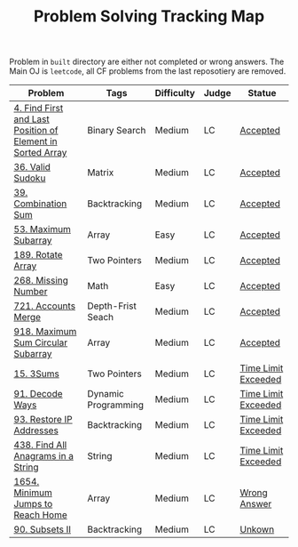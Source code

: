 #+TITLE: Problem Solving Tracking Map

Problem in ~built~ directory are either not completed or wrong answers. The Main OJ is
~leetcode~, all CF problems from the last reposotiery are removed.


| Problem                                                    | Tags                | Difficulty | Judge | Statue              |
|------------------------------------------------------------+---------------------+------------+-------+---------------------|
| [[https://leetcode.com/problems/find-first-and-last-position-of-element-in-sorted-array/][4. Find First and Last Position of Element in Sorted Array]] | Binary Search       | Medium     | LC    | [[file:lc/34.find-first-and-last-position-of-element-in-sorted-array.cpp][Accepted]]            |
| [[https://leetcode.com/problems/valid-sudoku/][36. Valid Sudoku]]                                           | Matrix              | Medium     | LC    | [[file:lc/36.valid-sudoku.cpp][Accepted]]            |
| [[https://leetcode.com/problems/combination-sum/][39. Combination Sum]]                                        | Backtracking        | Medium     | LC    | [[file:lc/39.combination-sum.cpp][Accepted]]            |
| [[https://leetcode.com/problems/maximum-subarray/][53. Maximum Subarray]]                                       | Array               | Easy       | LC    | [[file:lc/53.maximum-subarray.cpp][Accepted]]            |
| [[https://leetcode.com/problems/rotate-array/][189. Rotate Array]]                                          | Two Pointers        | Medium     | LC    | [[file:lc/189.rotate-array.cpp][Accepted]]            |
| [[https://leetcode.com/problems/missing-number/][268. Missing Number]]                                        | Math                | Easy       | LC    | [[file:lc/268.missing-number.cpp][Accepted]]            |
| [[https://leetcode.com/problems/accounts-merge/][721. Accounts Merge]]                                        | Depth-Frist Seach   | Medium     | LC    | [[file:lc/721.accounts-merge.cpp][Accepted]]            |
| [[https://leetcode.com/problems/maximum-sum-circular-subarray/][918. Maximum Sum Circular Subarray]]                         | Array               | Medium     | LC    | [[file:lc/918.maximum-sum-circular-subarray.cpp][Accepted]]            |
| [[https://leetcode.com/problems/3sum/][15. 3Sums]]                                                  | Two Pointers        | Medium     | LC    | [[file:built/15.3sums.cpp][Time Limit Exceeded]] |
| [[https://leetcode.com/problems/decode-ways/][91. Decode Ways]]                                            | Dynamic Programming | Medium     | LC    | [[file:built/91.decode-ways.cpp][Time Limit Exceeded]] |
| [[https://leetcode.com/problems/restore-ip-addresses/][93. Restore IP Addresses]]                                   | Backtracking        | Medium     | LC    | [[https://leetcode.com/problems/restore-ip-addresses/][Time Limit Exceeded]] |
| [[https://leetcode.com/problems/find-all-anagrams-in-a-string/][438. Find All Anagrams in a String]]                         | String              | Medium     | LC    | [[file:built/438.find-all-anagrams-in-a-string.cpp][Time Limit Exceeded]] |
| [[https://leetcode.com/problems/minimum-jumps-to-reach-home/][1654. Minimum Jumps to Reach Home]]                          | Array               | Medium     | LC    | [[file:built/1654.minimum-jumps-to-reach-home.cpp][Wrong Answer]]        |
| [[https://leetcode.com/problems/subsets-ii/][90. Subsets II]]                                             | Backtracking        | Medium     | LC    | [[file:built/99.subsets-ii.cpp][Unkown]]              |

